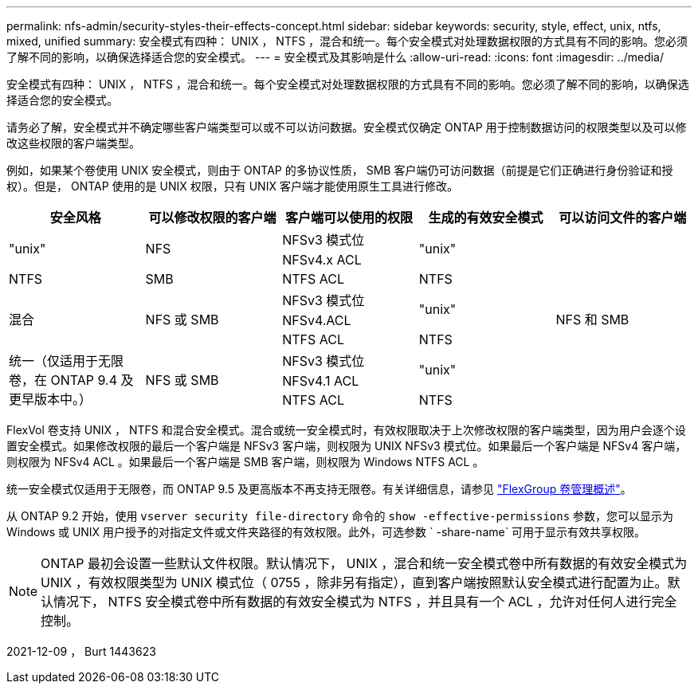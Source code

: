 ---
permalink: nfs-admin/security-styles-their-effects-concept.html 
sidebar: sidebar 
keywords: security, style, effect, unix, ntfs, mixed, unified 
summary: 安全模式有四种： UNIX ， NTFS ，混合和统一。每个安全模式对处理数据权限的方式具有不同的影响。您必须了解不同的影响，以确保选择适合您的安全模式。 
---
= 安全模式及其影响是什么
:allow-uri-read: 
:icons: font
:imagesdir: ../media/


[role="lead"]
安全模式有四种： UNIX ， NTFS ，混合和统一。每个安全模式对处理数据权限的方式具有不同的影响。您必须了解不同的影响，以确保选择适合您的安全模式。

请务必了解，安全模式并不确定哪些客户端类型可以或不可以访问数据。安全模式仅确定 ONTAP 用于控制数据访问的权限类型以及可以修改这些权限的客户端类型。

例如，如果某个卷使用 UNIX 安全模式，则由于 ONTAP 的多协议性质， SMB 客户端仍可访问数据（前提是它们正确进行身份验证和授权）。但是， ONTAP 使用的是 UNIX 权限，只有 UNIX 客户端才能使用原生工具进行修改。

[cols="5*"]
|===
| 安全风格 | 可以修改权限的客户端 | 客户端可以使用的权限 | 生成的有效安全模式 | 可以访问文件的客户端 


.2+| "unix" .2+| NFS | NFSv3 模式位 .2+| "unix" .9+| NFS 和 SMB 


| NFSv4.x ACL 


| NTFS | SMB | NTFS ACL | NTFS 


.3+| 混合 .3+| NFS 或 SMB | NFSv3 模式位 .2+| "unix" 


| NFSv4.ACL 


| NTFS ACL | NTFS 


.3+| 统一（仅适用于无限卷，在 ONTAP 9.4 及更早版本中。） .3+| NFS 或 SMB | NFSv3 模式位 .2+| "unix" 


| NFSv4.1 ACL 


| NTFS ACL | NTFS 
|===
FlexVol 卷支持 UNIX ， NTFS 和混合安全模式。混合或统一安全模式时，有效权限取决于上次修改权限的客户端类型，因为用户会逐个设置安全模式。如果修改权限的最后一个客户端是 NFSv3 客户端，则权限为 UNIX NFSv3 模式位。如果最后一个客户端是 NFSv4 客户端，则权限为 NFSv4 ACL 。如果最后一个客户端是 SMB 客户端，则权限为 Windows NTFS ACL 。

统一安全模式仅适用于无限卷，而 ONTAP 9.5 及更高版本不再支持无限卷。有关详细信息，请参见 link:../flexgroup/index.html["FlexGroup 卷管理概述"]。

从 ONTAP 9.2 开始，使用 `vserver security file-directory` 命令的 `show -effective-permissions` 参数，您可以显示为 Windows 或 UNIX 用户授予的对指定文件或文件夹路径的有效权限。此外，可选参数 ` -share-name` 可用于显示有效共享权限。

[NOTE]
====
ONTAP 最初会设置一些默认文件权限。默认情况下， UNIX ，混合和统一安全模式卷中所有数据的有效安全模式为 UNIX ，有效权限类型为 UNIX 模式位（ 0755 ，除非另有指定），直到客户端按照默认安全模式进行配置为止。默认情况下， NTFS 安全模式卷中所有数据的有效安全模式为 NTFS ，并且具有一个 ACL ，允许对任何人进行完全控制。

====
2021-12-09 ， Burt 1443623
